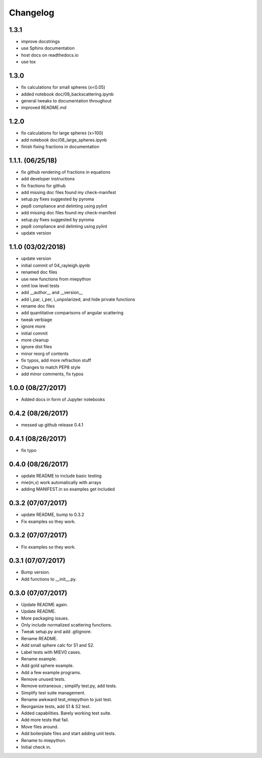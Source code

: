Changelog
=================================================

1.3.1
-----
*   improve docstrings
*   use Sphinx documentation
*   host docs on readthedocs.io
*   use tox

1.3.0
------------------
*   fix calculations for small spheres (x<0.05)
*   added notebook doc/09_backscattering.ipynb
*   general tweaks to documentation throughout
*   improved README.md 

1.2.0
------------------
*   fix calculations for large spheres (x>100)
*   add notebook doc/08_large_spheres.ipynb
*   finish fixing fractions in documentation

1.1.1. (06/25/18)
------------------
*   fix github rendering of fractions in equations
*   add developer instructions
*   fix fractions for github
*   add missing doc files found my check-manifest
*   setup.py fixes suggested by pyroma
*   pep8 compliance and delinting using pylint
*   add missing doc files found my check-manifest
*   setup.py fixes suggested by pyroma
*   pep8 compliance and delinting using pylint
*   update version

1.1.0 (03/02/2018)
------------------
*   update version
*   initial commit of 04_rayleigh.ipynb
*   renamed doc files
*   use new functions from miepython
*   omit low level tests
*   add __author__ and __version__
*   add i_par, i_per, i_unpolarized, and hide private functions
*   rename doc files
*   add quantitative comparisons of angular scattering
*   tweak verbiage
*   ignore more
*   initial commit
*   more cleanup
*   ignore dist files
*   minor reorg of contents
*   fix typos, add more refraction stuff
*   Changes to match PEP8 style
*   add minor comments, fix typos

1.0.0 (08/27/2017)
------------------
*   Added docs in form of Jupyter notebooks

0.4.2 (08/26/2017)
------------------
*   messed up github release 0.4.1

0.4.1 (08/26/2017)
------------------
*   fix typo

0.4.0 (08/26/2017)
------------------
*   update README to include basic testing
*   mie(m,x) work automatically with arrays
*   adding MANIFEST.in so examples get included

0.3.2 (07/07/2017)
------------------
*   update README, bump to 0.3.2
*   Fix examples so they work. 

0.3.2 (07/07/2017)
------------------
*   Fix examples so they work. 

0.3.1 (07/07/2017)
------------------
*   Bump version. 
*   Add functions to __init__.py. 

0.3.0 (07/07/2017)
------------------
*   Update README again. 
*   Update README. 
*   More packaging issues. 
*   Only include normalized scattering functions. 
*   Tweak setup.py and add .gitignore. 
*   Rename README. 
*   Add small sphere calc for S1 and S2. 
*   Label tests with MIEV0 cases. 
*   Rename example. 
*   Add gold sphere example. 
*   Add a few example programs. 
*   Remove unused tests. 
*   Remove extraneous ; simplify test.py, add tests. 
*   Simplify test suite management. 
*   Rename awkward test_miepython to just test. 
*   Reorganize tests, add S1 & S2 test. 
*   Added capabilities. Barely working test suite. 
*   Add more tests that fail. 
*   Move files around. 
*   Add boilerplate files and start adding unit tests. 
*   Rename to miepython. 
*   Initial check in. 

